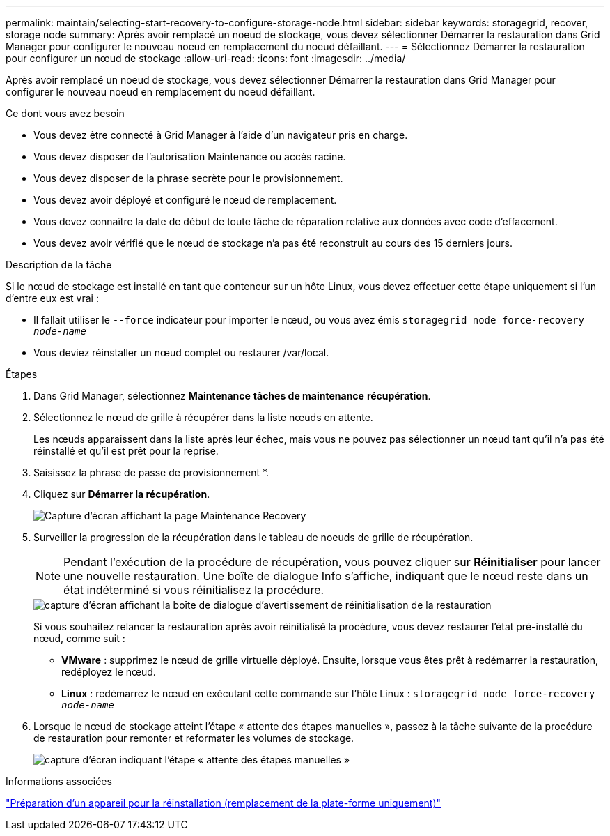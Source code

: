 ---
permalink: maintain/selecting-start-recovery-to-configure-storage-node.html 
sidebar: sidebar 
keywords: storagegrid, recover, storage node 
summary: Après avoir remplacé un noeud de stockage, vous devez sélectionner Démarrer la restauration dans Grid Manager pour configurer le nouveau noeud en remplacement du noeud défaillant. 
---
= Sélectionnez Démarrer la restauration pour configurer un nœud de stockage
:allow-uri-read: 
:icons: font
:imagesdir: ../media/


[role="lead"]
Après avoir remplacé un noeud de stockage, vous devez sélectionner Démarrer la restauration dans Grid Manager pour configurer le nouveau noeud en remplacement du noeud défaillant.

.Ce dont vous avez besoin
* Vous devez être connecté à Grid Manager à l'aide d'un navigateur pris en charge.
* Vous devez disposer de l'autorisation Maintenance ou accès racine.
* Vous devez disposer de la phrase secrète pour le provisionnement.
* Vous devez avoir déployé et configuré le nœud de remplacement.
* Vous devez connaître la date de début de toute tâche de réparation relative aux données avec code d'effacement.
* Vous devez avoir vérifié que le nœud de stockage n'a pas été reconstruit au cours des 15 derniers jours.


.Description de la tâche
Si le nœud de stockage est installé en tant que conteneur sur un hôte Linux, vous devez effectuer cette étape uniquement si l'un d'entre eux est vrai :

* Il fallait utiliser le `--force` indicateur pour importer le nœud, ou vous avez émis `storagegrid node force-recovery _node-name_`
* Vous deviez réinstaller un nœud complet ou restaurer /var/local.


.Étapes
. Dans Grid Manager, sélectionnez *Maintenance* *tâches de maintenance* *récupération*.
. Sélectionnez le nœud de grille à récupérer dans la liste nœuds en attente.
+
Les nœuds apparaissent dans la liste après leur échec, mais vous ne pouvez pas sélectionner un nœud tant qu'il n'a pas été réinstallé et qu'il est prêt pour la reprise.

. Saisissez la phrase de passe de provisionnement *.
. Cliquez sur *Démarrer la récupération*.
+
image::../media/4b_select_recovery_node.png[Capture d'écran affichant la page Maintenance Recovery]

. Surveiller la progression de la récupération dans le tableau de noeuds de grille de récupération.
+

NOTE: Pendant l'exécution de la procédure de récupération, vous pouvez cliquer sur *Réinitialiser* pour lancer une nouvelle restauration. Une boîte de dialogue Info s'affiche, indiquant que le nœud reste dans un état indéterminé si vous réinitialisez la procédure.

+
image::../media/recovery_reset_warning.gif[capture d'écran affichant la boîte de dialogue d'avertissement de réinitialisation de la restauration]

+
Si vous souhaitez relancer la restauration après avoir réinitialisé la procédure, vous devez restaurer l'état pré-installé du nœud, comme suit :

+
** *VMware* : supprimez le nœud de grille virtuelle déployé. Ensuite, lorsque vous êtes prêt à redémarrer la restauration, redéployez le nœud.
** *Linux* : redémarrez le nœud en exécutant cette commande sur l'hôte Linux : `storagegrid node force-recovery _node-name_`


. Lorsque le nœud de stockage atteint l'étape « attente des étapes manuelles », passez à la tâche suivante de la procédure de restauration pour remonter et reformater les volumes de stockage.
+
image::../media/recovery_reset_button.gif[capture d'écran indiquant l'étape « attente des étapes manuelles »]



.Informations associées
link:preparing-appliance-for-reinstallation-platform-replacement-only.html["Préparation d'un appareil pour la réinstallation (remplacement de la plate-forme uniquement)"]

